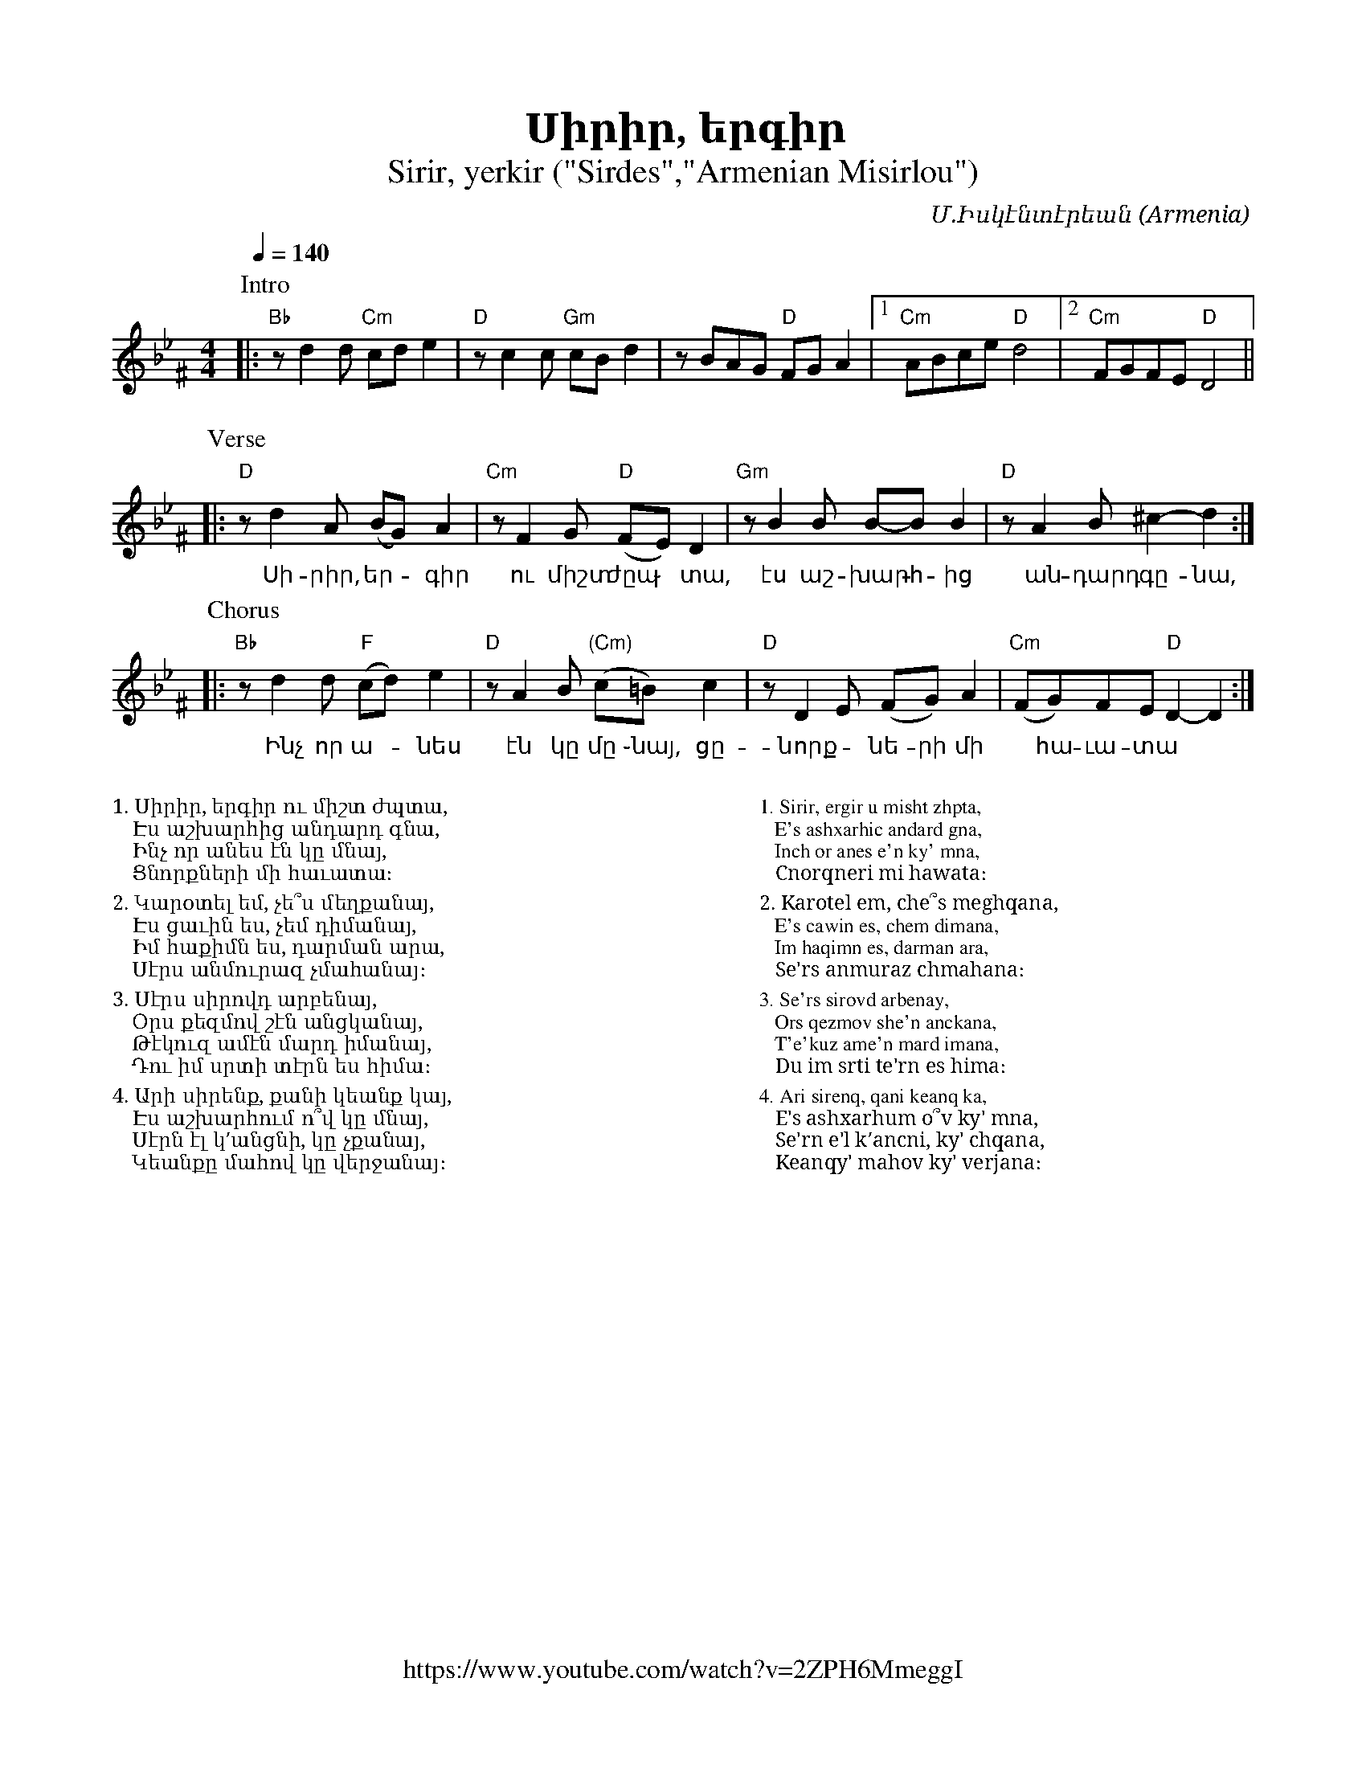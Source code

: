 %%titlefont    Times-Bold 24
%%subtitlefont Times      20
%%textfont     Serif      12
%%wordsfont    Serif      14
%%vocalfont    Sans       14
%%footer       $IF

X:16
T:Սիրիր, երգիր
T:Sirir, yerkir ("Sirdes","Armenian Misirlou")
Z:John Chambers <jc@trillian.mit.edu> http://trillian.mit.edu/~jc/music/
Z:Avetik Topchyan (edits, lyrics, links and MIDI rhythms)
F:https://www.youtube.com/watch?v=2ZPH6MmeggI
C:Մ.Իսկէնտէրեան
O:Armenia
L:1/8
M:4/4
Q:1/4=140
K:Gm^F
%%MIDI program 71 % Clarinet
%%MIDI bassprog 33
%%MIDI chordprog 28
%%MIDI gchord fczcz2c2
%%MIDI drumon
%%MIDI drum d3dd2d2 35 35 35 35 100 70 80 80
P:Intro
|: "Bb"zd2d "Cm"cde2 | "D"zc2c "Gm"cBd2 | zBAG "D"FGA2 |1 "Cm"ABce "D"d4 |2 "Cm"FGFE "D"D4 ||
w:
P:Verse
|: "D"zd2A (BG)A2 | "Cm"zF2G "D"(FE)D2 | "Gm"zB2B B-BB2 | "D"zA2B ^c2-d2 :|
w:~Սի-րիր, եր - գիր ու միշտ ժըպ ֊ տա, էս աշ- խարհ -ից ~ան-դարդ ~գը-նա,
P:Chorus
|: "Bb"zd2d "F"(cd)e2 | "D"zA2B "(Cm)"(c=B) c2 | "D"zD2E (FG)A2 | "Cm"(FG)FE "D"D2-D2 :|
w:~Ինչ որ ա--նես էն կը մը ֊նայ, ~ցը-նորք -նե-րի մի ~ հա-ւա-տա
%%multicol start
%%begintext
%%
%%
1. Սիրիր, երգիր ու միշտ ժպտա,
   Էս աշխարհից անդարդ գնա,
   Ինչ որ անես էն կը մնայ,
   Ցնորքների մի հաւատա։
%%
2. Կարօտել եմ, չե՞ս մեղքանայ,
   Էս ցաւին ես, չեմ դիմանայ,
   Իմ հաքիմն ես, դարման արա,
   Սէրս անմուրազ չմահանայ։
%%
3. Սէրս սիրովդ արբենայ,
   Օրս քեզմով շէն անցկանայ,
   Թէկուզ ամէն մարդ իմանայ,
   Դու իմ սրտի տէրն ես հիմա։
%%
4. Արի սիրենք, քանի կեանք կայ,
   Էս աշխարհում ո՞վ կը մնայ,
   Սէրն էլ կ՚անցնի, կը չքանայ,
   Կեանքը մահով կը վերջանայ։
%%
%%endtext
%%multicol new
%%leftmargin 12cm
%%rightmargin 1cm
%%begintext
%%
%%
1. Sirir, ergir u misht zhpta,
   E's ashxarhic andard gna,
   Inch or anes e'n ky' mna,
   Cnorqneri mi hawata։
%%
2. Karotel em, che՞s meghqana,
   E's cawin es, chem dimana,
   Im haqimn es, darman ara,
   Se'rs anmuraz chmahana։
%%
3. Se'rs sirovd arbenay,
   Ors qezmov she'n anckana,
   T'e'kuz ame'n mard imana,
   Du im srti te'rn es hima։
%%
4. Ari sirenq, qani keanq ka,
   E's ashxarhum o՞v ky' mna,
   Se'rn e'l k՚ancni, ky' chqana,
   Keanqy' mahov ky' verjana։
%%
%%endtext
%%multicol end
%
%-------------------------------------------------
%
